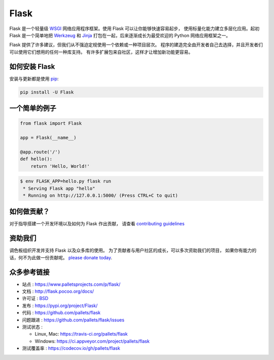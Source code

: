 Flask
=====

Flask 是一个轻量级 `WSGI`_ 网络应用程序框架。使用 Flask 可以让你能够快速容易起步，
使用标量化能力建立多层化应用。起初 Flask 是一个简单地把 `Werkzeug`_
和 `Jinja`_ 打包在一起，后来逐渐成长为最受欢迎的 Python 网络应用框架之一。

Flask 提供了许多建议，但我们从不强迫定规使用一个依赖或一种项目层次。
程序的建造完全由开发者自己去选择，并且开发者们可以使用它们想用的任何一种库支持。
有许多扩展包来自社区，这样才让增加新功能更容易。


如何安装 Flask
----------

安装与更新都是使用 `pip`_:

.. code-block:: text

    pip install -U Flask


一个简单的例子
----------------

.. code-block:: python

    from flask import Flask

    app = Flask(__name__)

    @app.route('/')
    def hello():
        return 'Hello, World!'

.. code-block:: text

    $ env FLASK_APP=hello.py flask run
     * Serving Flask app "hello"
     * Running on http://127.0.0.1:5000/ (Press CTRL+C to quit)


如何做贡献？
------------

对于指导搭建一个开发环境以及如何为 Flask 作出贡献，
请查看 `contributing guidelines`_

.. _contributing guidelines: https://github.com/pallets/flask/blob/master/CONTRIBUTING.rst


资助我们
------

调色板组织开发并支持 Flask 以及众多库的使用。
为了贡献者与用户社区的成长，可以多次资助我们的项目，
如果你有能力的话，何不为此做一份贡献呢。 `please
donate today`_.

.. _please donate today: https://psfmember.org/civicrm/contribute/transact?reset=1&id=20


众多参考链接
--------

* 站点 : https://www.palletsprojects.com/p/flask/
* 文档 : http://flask.pocoo.org/docs/
* 许可证 : `BSD <https://github.com/pallets/flask/blob/master/LICENSE>`_
* 发布 : https://pypi.org/project/Flask/
* 代码 : https://github.com/pallets/flask
* 问题跟进 : https://github.com/pallets/flask/issues
* 测试状态 :

  * Linux, Mac: https://travis-ci.org/pallets/flask
  * Windows: https://ci.appveyor.com/project/pallets/flask

* 测试覆盖率 : https://codecov.io/gh/pallets/flask

.. _WSGI: https://wsgi.readthedocs.io
.. _Werkzeug: https://www.palletsprojects.com/p/werkzeug/
.. _Jinja: https://www.palletsprojects.com/p/jinja/
.. _pip: https://pip.pypa.io/en/stable/quickstart/
